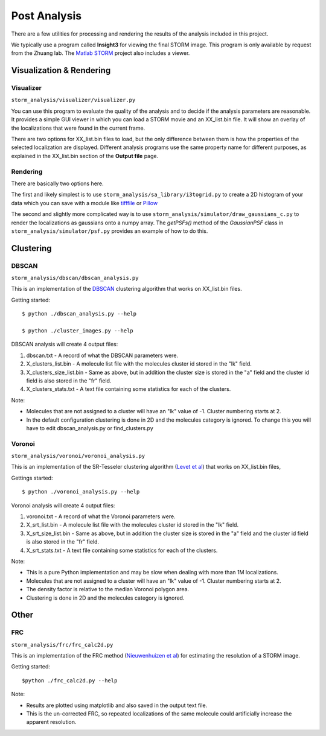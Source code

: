 .. highlight:: none
	    
Post Analysis
=============

There are a few utilities for processing and rendering the results of
the analysis included in this project.

We typically use a program called **Insight3** for viewing the final STORM
image. This program is only available by request from the Zhuang lab.
The `Matlab STORM <https://github.com/ZhuangLab/matlab-storm>`_ project
also includes a viewer.

Visualization & Rendering
-------------------------

Visualizer
~~~~~~~~~~

``storm_analysis/visualizer/visualizer.py``

You can use this program to evaluate the quality of the analysis and
to decide if the analysis parameters are reasonable. It provides a
simple GUI viewer in which you can load a STORM movie and an
XX_list.bin file. It will show an overlay of the localizations that
were found in the current frame.

There are two options for XX_list.bin files to load, but the only
difference between them is how the properties of the selected
localization are displayed. Different analysis programs use
the same property name for different purposes, as explained
in the XX_list.bin section of the **Output file** page.

Rendering
~~~~~~~~~

There are basically two options here.

The first and likely simplest is to use
``storm_analysis/sa_library/i3togrid.py`` to create a 2D histogram
of your data which you can save with a module like
`tifffile <https://pypi.python.org/pypi/tifffile>`_ or
`Pillow <https://pypi.python.org/pypi/Pillow/>`_

The second and slightly more complicated way is to use
``storm_analysis/simulator/draw_gaussians_c.py`` to render the
localizations as gaussians onto a numpy array. The *getPSFs()*
method of the *GaussianPSF* class in ``storm_analysis/simulator/psf.py``
provides an example of how to do this.

Clustering
----------

DBSCAN
~~~~~~

``storm_analysis/dbscan/dbscan_analysis.py``

This is an implementation of the
`DBSCAN <https://en.wikipedia.org/wiki/DBSCAN>`_ clustering algorithm that
works on XX_list.bin files.

Getting started: ::

  $ python ./dbscan_analysis.py --help

  $ python ./cluster_images.py --help


DBSCAN analysis will create 4 output files:

1. dbscan.txt - A record of what the DBSCAN parameters were.

2. X_clusters_list.bin - A molecule list file with the molecules cluster
   id stored in the "lk" field.

3. X_clusters_size_list.bin - Same as above, but in addition the cluster
   size is stored in the "a" field and the cluster id field is also stored
   in the "fr" field.

4. X_clusters_stats.txt - A text file containing some statistics for each
   of the clusters.

Note:

* Molecules that are not assigned to a cluster will have an "lk" value of
  -1. Cluster numbering starts at 2.

* In the default configuration clustering is done in 2D and the molecules
  category is ignored. To change this you will have to edit dbscan_analysis.py
  or find_clusters.py

Voronoi
~~~~~~~

``storm_analysis/voronoi/voronoi_analysis.py``

This is an implementation of the SR-Tesseler clustering algorithm
(`Levet et al <http://dx.doi.org/10.1038/nmeth.3579>`_) that
works on XX_list.bin files, 

Gettings started: ::

  $ python ./voronoi_analysis.py --help

Voronoi analysis will create 4 output files:

1. voronoi.txt - A record of what the Voronoi parameters were.

2. X_srt_list.bin - A molecule list file with the molecules cluster id stored
   in the "lk" field.

3. X_srt_size_list.bin - Same as above, but in addition the cluster size is
   stored in the "a" field and the cluster id field is also stored in the "fr" field.

4. X_srt_stats.txt - A text file containing some statistics for each of the clusters.

Note:

* This is a pure Python implementation and may be slow when dealing with
  more than 1M localizations.

* Molecules that are not assigned to a cluster will have an "lk" value of -1.
  Cluster numbering starts at 2.

* The density factor is relative to the median Voronoi polygon area.

* Clustering is done in 2D and the molecules category is ignored.

Other
-----

FRC
~~~

``storm_analysis/frc/frc_calc2d.py``

This is an implementation of the FRC method
(`Nieuwenhuizen et al <http://dx.doi.org/10.1038/nmeth.2448>`_)
for estimating the resolution of a STORM image.

Getting started: ::

  $python ./frc_calc2d.py --help

Note:
  
* Results are plotted using matplotlib and also saved in the output text file.

* This is the un-corrected FRC, so repeated localizations of the same
  molecule could artificially increase the apparent resolution.
